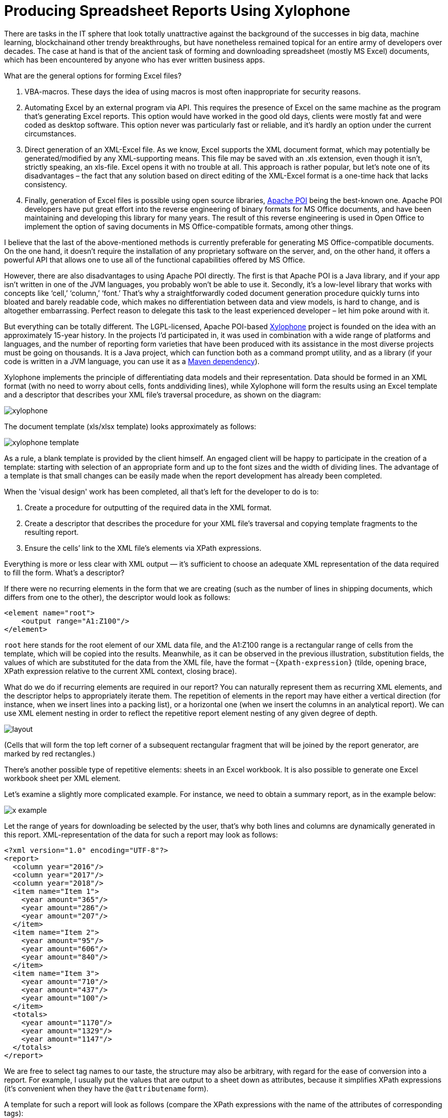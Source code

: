= Producing Spreadsheet Reports Using Xylophone

There are tasks in the IT sphere that look totally unattractive against the background of the successes in big data, machine learning, blockchainand other trendy breakthroughs, but have nonetheless remained topical for an entire army of developers over decades. The case at hand is that of the ancient task of forming and downloading spreadsheet (mostly MS Excel) documents, which has been encountered by anyone who has ever written business apps.

What are the general options for forming Excel files?

1. VBA-macros. These days the idea of using macros is most often inappropriate for security reasons.

2. Automating Excel by an external program via API. This requires the presence of Excel on the same machine as the program that’s generating Excel reports. This option would have worked in the good old days, clients were mostly fat and were coded as desktop software. This option never was particularly fast or reliable, and it’s hardly an option under the current circumstances.

3. Direct generation of an XML-Excel file. As we know, Excel supports the XML document format, which may potentially be generated/modified by any XML-supporting means. This file may be saved with an .xls extension, even though it isn’t, strictly speaking, an xls-file. Excel opens it with no trouble at all. This approach is rather popular, but let’s note one of its disadvantages – the fact that any solution based on direct editing of the XML-Excel format is a one-time hack that lacks consistency.

4. Finally, generation of Excel files is possible using open source libraries, https://poi.apache.org/[Apache POI] being the best-known one. Apache POI developers have put great effort into the reverse engineering of binary formats for MS Office documents, and have been maintaining and developing this library for many years. The result of this reverse engineering is used in Open Office to implement the option of saving documents in MS Office-compatible formats, among other things.

I believe that the last of the above-mentioned methods is currently preferable for generating MS Office-compatible documents. On the one hand, it doesn't require the installation of any proprietary software on the server, and, on the other hand, it offers a powerful API that allows one to use all of the functional capabilities offered by MS Office.

However, there are also disadvantages to using Apache POI directly. The first is that Apache POI is a Java library, and if your app isn’t written in one of the JVM languages, you probably won’t be able to use it. Secondly, it’s a low-level library that works with concepts like ‘cell,’ ‘column,’ ‘font.’ That’s why a straightforwardly coded document generation procedure quickly turns into bloated and barely readable code, which makes no differentiation between data and view models, is hard to change, and is altogether embarrassing. Perfect reason to delegate this task to the least experienced developer – let him poke around with it.

But everything can be totally different. The LGPL-licensed, Apache POI-based https://github.com/CourseOrchestra/xylophone[Xylophone] project is founded on the idea with an approximately 15-year history. In the projects I'd participated in, it was used in combination with a wide range of platforms and languages, and the number of reporting form varieties that have been produced with its assistance in the most diverse projects must be going on thousands. It is a Java project, which can function both as a command prompt utility, and as a library (if your code is written in a JVM language, you can use it as a https://search.maven.org/search?q=a:xylophone[Maven dependency]).

Xylophone implements the principle of differentiating data models and their representation. Data should be formed in an XML format (with no need to worry about cells, fonts anddividing lines), while Xylophone will form the results using an Excel template and a descriptor that describes your XML file’s traversal procedure, as shown on the diagram: 

image::xylophone.png[]

The document template (xls/xlsx template) looks approximately as follows:

image::xylophone-template.png[]

As a rule, a blank template is provided by the client himself. An engaged client will be happy to participate in the creation of a template: starting with selection of an appropriate form and up to the font sizes and the width of dividing lines. The advantage of a template is that small changes can be easily made when the report development has already been completed.

When the 'visual design' work has been completed, all that's left for the developer to do is to:

1. Create a procedure for outputting of the required data in the XML format.

2. Create a descriptor that describes the procedure for your XML file’s traversal and copying template fragments to the resulting report.

3. Ensure the cells’ link to the XML file’s elements via XPath expressions.

Everything is more or less clear with XML output — it's sufficient to choose an adequate XML representation of the data required to fill the form. What's a descriptor?

If there were no recurring elements in the form that we are creating (such as the number of lines in shipping documents, which differs from one to the other), the descriptor would look as follows:

[source,xml]
<element name="root">
    <output range="A1:Z100"/>
</element>

`root` here stands for the root element of our XML data file, and the A1:Z100 range is a rectangular range of cells from the template, which will be copied into the results. Meanwhile, as it can be observed in the previous illustration, substitution fields, the values of which are substituted for the data from the XML file, have the format `~{Xpath-expression}` (tilde, opening brace, XPath expression relative to the current XML context, closing brace).

What do we do if recurring elements are required in our report? You can naturally represent them as recurring XML elements, and the descriptor helps to appropriately iterate them. The repetition of elements in the report may have either a vertical direction (for instance, when we insert lines into a packing list), or a horizontal one (when we insert the columns in an analytical report). We can use XML element nesting in order to reflect the repetitive report element nesting of any given degree of depth.

image::layout.png[]

(Cells that will form the top left corner of a subsequent rectangular fragment that will be joined by the report generator, are marked by red rectangles.)

There's another possible type of repetitive elements: sheets in an Excel workbook. It is also possible to generate one Excel workbook sheet per XML element.

Let's examine a slightly more complicated example. For instance, we need to obtain a summary report, as in the example below:

image:x-example.png[]

Let the range of years for downloading be selected by the user, that’s why both lines and columns are dynamically generated in this report. XML-representation of the data for such a report may look as follows:

[source,xml]
----
<?xml version="1.0" encoding="UTF-8"?>
<report>
  <column year="2016"/>
  <column year="2017"/>
  <column year="2018"/>
  <item name="Item 1">
    <year amount="365"/>
    <year amount="286"/>
    <year amount="207"/>
  </item>
  <item name="Item 2">
    <year amount="95"/>
    <year amount="606"/>
    <year amount="840"/>
  </item>
  <item name="Item 3">
    <year amount="710"/>
    <year amount="437"/>
    <year amount="100"/>
  </item>
  <totals>
    <year amount="1170"/>
    <year amount="1329"/>
    <year amount="1147"/>
  </totals>
</report>
----

We are free to select tag names to our taste, the structure may also be arbitrary, with regard for the ease of conversion into a report. For example, I usually put the values that are output to a sheet down as attributes, because it simplifies XPath expressions (it’s convenient when they have the `@attributename` form).

A template for such a report will look as follows (compare the XPath expressions with the name of the attributes of corresponding tags):

image::x-template.png[]

Now's the time for the most interesting part: creating a descriptor. Since it is an almost completely dynamically generated report, the descriptor is rather complicated, in reality (when all we have is the document’s header, its lines and the footer), everything is much simpler. Here is the descriptor required in this case:

[source,xml]
----
<?xml version="1.0" encoding="UTF-8"?>
<element name="report">
  <!-- Create a worksheet -->
  <output worksheet="Report" sourcesheet="Sheet1"/>
  <!-- Column headers in left-to-right direction -->
  <iteration mode="horizontal">
    <element name="(before)">
      <!-- Empty cell in top left corner of the table -->
      <output range="A1"/>
    </element>
    <element name="column">
       <output range="B1"/>
    </element>
  </iteration>
  <!-- Rows output: top-to-bottom direction-->
  <iteration mode="vertical">
    <element name="item">
      <!-- Left-to-right inside the row -->
      <iteration mode="horizontal">
        <element name="(before)">
          <!-- Row header -->
          <output range="A2"/>
        </element>
        <!-- After the header, row data in left-to-right direction -->
        <element name="year">
          <output range="B2"/>
        </element>
      </iteration>
    </element>
  </iteration>
  <iteration>
    <element name="totals">
      <iteration mode="horizontal">
        <element name="(before)">
          <!-- Row header -->
          <output range="A3"/>
        </element>
        <!-- After the header, row data in left-to-right direction -->
        <element name="year">
          <output range="B3"/>
        </element>
      </iteration>
    </element>
  </iteration>
</element>
----

The descriptor's elements are described in their entirety in the https://courseorchestra.github.io/xylophone/[documentation]. To make it short, the descriptor's main elements have the following meanings:

* `element` — transition to the XML file element reading mode. May either be a descriptor root element, or be inside an `iteration` element. Various element filters may be set up using the `name` attribute, such as:

** `name="foo"` — elements with the foo tag name.

** `name="*"` — all elements.

** `name="tagname[@]"` — elements with a specific name and attribute value.

** `name="(before)"`,  `name="(after)"`  — “virtual” elements that precede an iteration and conclude an iteration.

* `iteration` — transition to the iteration mode. May only be located within an  `element`. Different parameters may be set, for instance.

** `mode="horizontal"`  — horizontal output mode (vertical be default).

** `index=0` — restrict the iteration exclusively to the first encountered element.

* `output` — transition to output mode. Main attributes are as follows:

** `sourcesheet` — a sheet of the template book that is the source of output range. If it's not defined, the current (last used) sheet is used.

** `range` – template range that's copied into the resulting document, i.e. “A1:M10”, or “5:6”, or “C:C”. (Using line ranges of the “5:6” type in the horizontal mode, or column ranges of the “C:C” type in the vertical mode will lead to error).

** `sheet` – if it's defined, a new sheet is created in the output file, and output position is shifted to the A1 cell of this sheet. The value of this attribute, equal to the constant or the XPath expression, is substituted in the name of the new sheet.

Actually, there are far more different options in the descriptor, please refer to the https://courseorchestra.github.io/xylophone/[documentation].


Well, it's time to download Xylophone and start forming the report. Get the archive from https://repo1.maven.org/maven2/ru/curs/xylophone/6.1.74/xylophone-6.1.74-bin.zip[Maven Central] (NB – there may be later versions available as you’re reading this article). There’s a shell script in the `/bin` folder, and if you launch it without parameters, you’ll see a hint on command prompt parameters. In order to achieve a result, you need to feed all the prepared ingredients to xylophone:

[source,shell]
xylophone -data testdata.xml -template template.xlsx -descr descriptor.xml -out report.xlsx

Let's open the report.xlsx file and make sure that we have got precisely what we need:

image::x-result.png[]

Since the `ru.curs:xylophone` library is available in Maven Central under the LGPL license, it can used seamlessly in programs written in any JVM language. The Groovy language provides the most compact case study, the code is self-explanatory:

[source,groovy]
----
@Grab('ru.curs:xylophone:6.1.10')
import ru.curs.xylophone.XML2Spreadsheet
baseDir = '.'
new File(baseDir, 'testdata.xml').withInputStream {
    input ->
        new File(baseDir, 'report.xlsx').withOutputStream {
            output ->
                XML2Spreadsheet.process(input,
                        new File(baseDir, 'descriptor.xml'),
                        new File(baseDir, 'template.xlsx'),
                        false, output)
        }
}
println 'Done.'
----

The `XML2Spreadsheet` class has several overloaded versions of the `process` static method, but all of them come down to the transfer of the very same ‘ingredients’ required to form a report.

An important option that I haven’t mentioned yet is the opportunity to choose between the DOM and SAX parsers at the stage of parsing a file with XML data. As we know, the DOM parser uploads the entire file to memory, constructs its objective representation and allows you to traverse its contents in a random manner (including the repeated return to the same element). The SAX parser never places the entire file in memory, instead, it processes it as a ‘stream’ of elements, without the option of returning to the same element.

Using the SAX mode in Xylophone (via the command prompt option  `–sax`, or by setting the value of the  `useSax`  parameter of  `XML2Spreadsheet.process(..)`  method to  `true`) may prove crucially useful in cases when very large files need to be generated. Due to the speed and cost efficiency of SAX parsing the file generation speed increase several-fold. This comes at a price of small restrictions on the descriptor (described in the documentation), but in the majority of cases the reports satisfy these requirements, which is why I’d recommend you use the SAX-mode anywhere you can.

I hope that you'll like this way of uploading data to Excel via Xylophone, and it will save you time and some nerve cells – as it did for us.

And finally some links for the road:

* source code: https://github.com/CourseOrchestra/xylophone[github.com/CourseOrchestra/xylophone]
* documentation: https://courseorchestra.github.io/xylophone[courseorchestra.github.io/xylophone]
